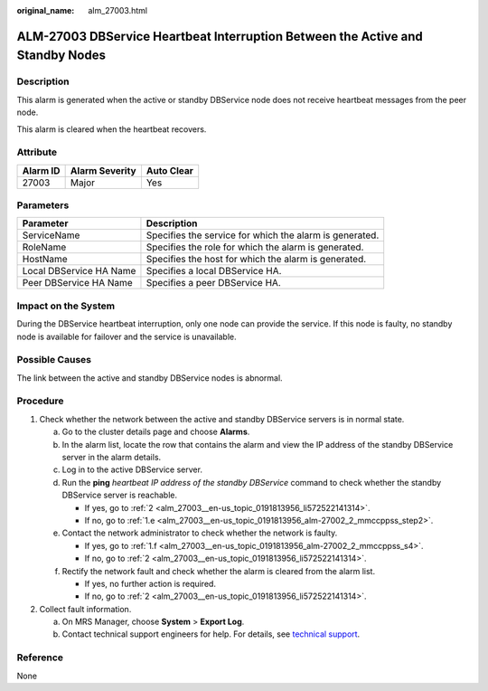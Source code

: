 :original_name: alm_27003.html

.. _alm_27003:

ALM-27003 DBService Heartbeat Interruption Between the Active and Standby Nodes
===============================================================================

Description
-----------

This alarm is generated when the active or standby DBService node does not receive heartbeat messages from the peer node.

This alarm is cleared when the heartbeat recovers.

Attribute
---------

======== ============== ==========
Alarm ID Alarm Severity Auto Clear
======== ============== ==========
27003    Major          Yes
======== ============== ==========

Parameters
----------

+-------------------------+---------------------------------------------------------+
| Parameter               | Description                                             |
+=========================+=========================================================+
| ServiceName             | Specifies the service for which the alarm is generated. |
+-------------------------+---------------------------------------------------------+
| RoleName                | Specifies the role for which the alarm is generated.    |
+-------------------------+---------------------------------------------------------+
| HostName                | Specifies the host for which the alarm is generated.    |
+-------------------------+---------------------------------------------------------+
| Local DBService HA Name | Specifies a local DBService HA.                         |
+-------------------------+---------------------------------------------------------+
| Peer DBService HA Name  | Specifies a peer DBService HA.                          |
+-------------------------+---------------------------------------------------------+

Impact on the System
--------------------

During the DBService heartbeat interruption, only one node can provide the service. If this node is faulty, no standby node is available for failover and the service is unavailable.

Possible Causes
---------------

The link between the active and standby DBService nodes is abnormal.

Procedure
---------

#. Check whether the network between the active and standby DBService servers is in normal state.

   a. Go to the cluster details page and choose **Alarms**.

   b. In the alarm list, locate the row that contains the alarm and view the IP address of the standby DBService server in the alarm details.

   c. Log in to the active DBService server.

   d. Run the **ping** *heartbeat IP address of the standby DBService* command to check whether the standby DBService server is reachable.

      -  If yes, go to :ref:`2 <alm_27003__en-us_topic_0191813956_li572522141314>`.
      -  If no, go to :ref:`1.e <alm_27003__en-us_topic_0191813956_alm-27002_2_mmccppss_step2>`.

   e. .. _alm_27003__en-us_topic_0191813956_alm-27002_2_mmccppss_step2:

      Contact the network administrator to check whether the network is faulty.

      -  If yes, go to :ref:`1.f <alm_27003__en-us_topic_0191813956_alm-27002_2_mmccppss_s4>`.
      -  If no, go to :ref:`2 <alm_27003__en-us_topic_0191813956_li572522141314>`.

   f. .. _alm_27003__en-us_topic_0191813956_alm-27002_2_mmccppss_s4:

      Rectify the network fault and check whether the alarm is cleared from the alarm list.

      -  If yes, no further action is required.
      -  If no, go to :ref:`2 <alm_27003__en-us_topic_0191813956_li572522141314>`.

#. .. _alm_27003__en-us_topic_0191813956_li572522141314:

   Collect fault information.

   a. On MRS Manager, choose **System** > **Export Log**.
   b. Contact technical support engineers for help. For details, see `technical support <https://docs.otc.t-systems.com/en-us/public/learnmore.html>`__.

Reference
---------

None

